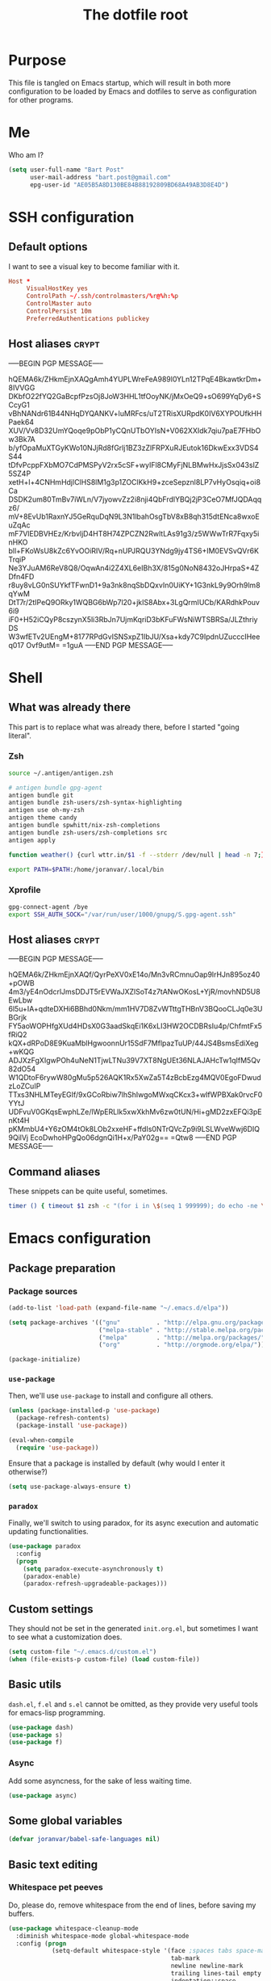 #+TITLE: The dotfile root

* Purpose

This file is tangled on Emacs startup, which will result in both more configuration to be loaded by Emacs and dotfiles to serve as configuration for other programs.

* Me

Who am I?

#+BEGIN_SRC emacs-lisp :tangle ./init.org.el :comments noweb :tangle-mode (identity #o444)
  (setq user-full-name "Bart Post"
        user-mail-address "bart.post@gmail.com"
        epg-user-id "AE05B5A8D130BE84B88192809BD68A49AB3D8E4D")
#+END_SRC

* SSH configuration
:PROPERTIES:
:header-args: :tangle ~/.ssh/config :comments noweb :tangle-mode (identity #o400) :mkdirp yes
:END:

** Default options

I want to see a visual key to become familiar with it.

#+BEGIN_SRC conf
  Host *
       VisualHostKey yes
       ControlPath ~/.ssh/controlmasters/%r@%h:%p
       ControlMaster auto
       ControlPersist 10m
       PreferredAuthentications publickey
#+END_SRC

** Host aliases                                                       :crypt:
-----BEGIN PGP MESSAGE-----

hQEMA6k/ZHkmEjnXAQgAmh4YUPLWreFeA989l0YLn12TPqE4BkawtkrDm+8IVVGG
DKbfO22fYQ2GaBcpfPzsOj8JoW3HHL1tfOoyNK/jMxOeQ9+sO699YqDy6+SCcyG1
vBhNANdr61B44NHqDYQANKV+luMRFcs/uT2TRisXURpdK0IV6XYPOUfkHHPaek64
XUV/Vv8D32UmYQoqe9pObP1yCQnUTbOYIsN+V062XXIdk7qiu7paE7FHbOw3Bk7A
b/yfOpaMuXTGyKWo10NJjRd8fGrlj1BZ3zZlFRPXuRJEutok16DkwExx3VDS4S44
tDfvPcppFXbMO7CdPMSPyV2rx5cSF+wyIFl8CMyFjNLBMwHxJjsSx043slZ5SZ4P
xetH+l+4CNHmHdjlClHS8lM1g3p1ZOClKkH9+zceSepznl8LP7vHyOsqiq+oi8Ca
DSDK2um80TmBv7iWLn/V7jyowvZz2i8nji4QbFrdlYBQj2jP3CeO7MfJQDAqqz6/
mV+8EvUb1RaxnYJ5GeRquDqN9L3N1lbahOsgTbV8xB8qh315dtENca8wxoEuZqAc
mF7VlEDBVHEz/KrbvljD4HT8H74ZPCZN2RwltLAs91g3/z5WWwTrR7Fqxy5inHKO
bll+FKoWsU8kZc6YvOOiRIV/Rq+nUPJRQU3YNdg9jy4TS6+IM0EVSvQVr6KTrqiP
Ne3YJuAM6ReV8Q8/OqwAn4i2Z4XL6eIBh3X/815g0NoN8432oJHrpaS+4ZDfn4FD
r8uy8vLG0nSUYkfTFwnD1+9a3nk8nqSbDQxvIn0UiKY+1G3nkL9y9Orh9lm8qYwM
DtT7r/2tIPeQ9ORky1WQBG6bWp7l20+jkIS8Abx+3LgQrmIUCb/KARdhkPouv6i9
iF0+H52iCQyP8cszynX5li3RbJn7UjmKqriD3bKFuFWsNiWTSBRSa/JLZthriyDS
W3wfETv2UEngM+8177RPdGvISNSxpZ1IbJU/Xsa+kdy7C9IpdnUZucccIHeeq017
Ovf9utM=
=1guA
-----END PGP MESSAGE-----

* Shell

** What was already there

This part is to replace what was already there, before I started "going literal".

*** Zsh

#+BEGIN_SRC sh :tangle ~/.zshrc :comments noweb :tangle-mode (identity #o444)
  source ~/.antigen/antigen.zsh

  # antigen bundle gpg-agent
  antigen bundle git
  antigen bundle zsh-users/zsh-syntax-highlighting
  antigen use oh-my-zsh
  antigen theme candy
  antigen bundle spwhitt/nix-zsh-completions
  antigen bundle zsh-users/zsh-completions src
  antigen apply

  function weather() {curl wttr.in/$1 -f --stderr /dev/null | head -n 7;}

  export PATH=$PATH:/home/joranvar/.local/bin
#+END_SRC

*** Xprofile

#+BEGIN_SRC sh :tangle no :comments noweb :tangle-mode (identity #o444) :shebang #!/usr/bin/env zsh
  gpg-connect-agent /bye
  export SSH_AUTH_SOCK="/var/run/user/1000/gnupg/S.gpg-agent.ssh"
#+END_SRC

** Host aliases                                                       :crypt:
-----BEGIN PGP MESSAGE-----

hQEMA6k/ZHkmEjnXAQf/QyrPeXV0xE14o/Mn3vRCmnuOap9lrHJn895oz40+pOWB
4m3/yE4nOdcrlJmsDDJT5rEVWaJXZlSoT4z7tANwOKosL+YjR/movhND5U8EwLbw
6l5u+IA+qdteDXHi6BBhd0Nkm/mm1HV7D8ZvWTttgTHBnV3BQooCLJq0e3UBGrjk
FY5aoWOPHfgXUd4HDsX0G3aadSkqEi1K6xLI3HW2OCDBRsIu4p/ChfmtFx5fRiQ2
kQX+dRPoD8E9KuaMblHgwoonnUr15SdF7MflpazTuUP/44JS4BsmsEdiXeg+wKQG
ADJXzFgXIgwPOh4uNeN1TjwLTNu39V7XT8NgUEt36NLAJAHcTw1qIfM5Qv82dO54
W1QDtoF6rywW80gMu5p526AQK1Rx5XwZa5T4zBcbEzg4MQV0EgoFDwudzLoZCuIP
TTxs3NHLMTeyEGIf/9xGCoRbiw7lhShIwgoMWxqCKcx3+wIfWPBXak0rvcF0YYtJ
UDFvuV0GKqsEwphLZe/lWpERLIk5xwXkhMv6zw0tUN/Hi+gMD2zxEFQi3pEnKt4H
pKMmbU4+Y6zOM4tOk8LOb2xxeHF+ffdIs0NTrQVcZp9i9LSLWveWwj6DIQ9QilVj
EcoDwhoHPgQo06dgnQi1H+x/PaY02g==
=Qtw8
-----END PGP MESSAGE-----

** Command aliases

These snippets can be quite useful, sometimes.

#+BEGIN_SRC sh :tangle ~/.zshrc :comments noweb :tangle-mode (identity #o444)
  timer () { timeout $1 zsh -c "(for i in \$(seq 1 999999); do echo -ne \\\\r$1: \$i; sleep 1; done)"; echo }
#+END_SRC

* Emacs configuration
:PROPERTIES:
:header-args: :tangle ./init.org.el :comments noweb :tangle-mode (identity #o444)
:END:

** Package preparation

*** Package sources 
#+BEGIN_SRC emacs-lisp
  (add-to-list 'load-path (expand-file-name "~/.emacs.d/elpa"))

  (setq package-archives '(("gnu"          . "http://elpa.gnu.org/packages/")
                           ("melpa-stable" . "http://stable.melpa.org/packages/")
                           ("melpa"        . "http://melpa.org/packages/")
                           ("org"          . "http://orgmode.org/elpa/")))

  (package-initialize)
#+END_SRC

*** ~use-package~

Then, we'll use ~use-package~ to install and configure all others.

#+BEGIN_SRC emacs-lisp
  (unless (package-installed-p 'use-package)
    (package-refresh-contents)
    (package-install 'use-package))

  (eval-when-compile
    (require 'use-package))
#+END_SRC

Ensure that a package is installed by default (why would I enter it otherwise?)

#+BEGIN_SRC emacs-lisp
  (setq use-package-always-ensure t)
#+END_SRC

*** ~paradox~

Finally, we'll switch to using paradox, for its async execution and automatic updating functionalities.

#+BEGIN_SRC emacs-lisp
  (use-package paradox
    :config
    (progn
      (setq paradox-execute-asynchronously t)
      (paradox-enable)
      (paradox-refresh-upgradeable-packages)))
#+END_SRC

** Custom settings

They should not be set in the generated ~init.org.el~, but sometimes I want to see what a customization does.

#+BEGIN_SRC emacs-lisp
  (setq custom-file "~/.emacs.d/custom.el")
  (when (file-exists-p custom-file) (load custom-file))
#+END_SRC

** Basic utils

~dash.el~, ~f.el~ and ~s.el~ cannot be omitted, as they provide very useful tools for emacs-lisp programming.

#+BEGIN_SRC emacs-lisp
  (use-package dash)
  (use-package s)
  (use-package f)
#+END_SRC

*** Async

Add some asyncness, for the sake of less waiting time.

#+BEGIN_SRC emacs-lisp
  (use-package async)
#+END_SRC

** Some global variables

#+BEGIN_SRC emacs-lisp
  (defvar joranvar/babel-safe-languages nil)
#+END_SRC

** Basic text editing

*** Whitespace pet peeves

Do, please do, remove whitespace from the end of lines, before saving my buffers.

#+BEGIN_SRC emacs-lisp
  (use-package whitespace-cleanup-mode
    :diminish whitespace-mode global-whitespace-mode
    :config (progn
              (setq-default whitespace-style '(face ;spaces tabs space-mark
                                               tab-mark
                                               newline newline-mark
                                               trailing lines-tail empty
                                               indentation::space
                                               space-after-tab::space)
                            whitespace-line-column 160
                            indent-tabs-mode nil
                            require-final-newline t)
              (defadvice align-regexp (around align-regexp-with-spaces activate)
                (let ((indent-tabs-mode nil))
                  ad-do-it))
              (setq-default tab-width 2)
              (global-whitespace-mode)
              (global-whitespace-cleanup-mode)))
#+END_SRC

But...  Respect editorconfig settings for shared projects.

#+BEGIN_SRC emacs-lisp
  (use-package editorconfig
    :ensure t
    :config (editorconfig-mode 1))
#+END_SRC

*** Whitespace visualisation

#+BEGIN_SRC emacs-lisp
  (use-package highlight-indent-guides
    :config (progn
              (add-hook 'prog-mode-hook #'highlight-indent-guides-mode)))
#+END_SRC

*** Search and replace

Search and replace with regexes by default, and show me what you're about to do.

#+BEGIN_SRC emacs-lisp
  (use-package anzu
    :bind* (("C-c r" . anzu-query-replace-regexp)
           ("C-c C-r" . anzu-replace-at-cursor-thing)
           ("C-s" . isearch-forward-regexp)
           ("C-r" . isearch-backward-regexp))
    :diminish anzu-mode
    :config (progn
              (global-anzu-mode)
              (define-key isearch-mode-map [remap isearch-query-replace]  #'anzu-isearch-query-replace)
              (define-key isearch-mode-map [remap isearch-query-replace-regexp] #'anzu-isearch-query-replace-regexp)))
#+END_SRC

*** Selecting stuff

Use expand-region to conveniently select more of the current surroundings.

#+BEGIN_SRC emacs-lisp
  (use-package expand-region
    :bind ("C-=" . er/expand-region))
#+END_SRC

*** Markdown formatting

The mode itself.

#+BEGIN_SRC emacs-lisp
  (use-package markdown-mode)
#+END_SRC

Previewing changes on the fly.

#+BEGIN_SRC emacs-lisp
  (use-package flymd
    :commands flymd-flyit)
#+END_SRC

** Finances

It's about time I managed my finances a bit better.  Luckily, ledger is there to help me!

#+BEGIN_SRC emacs-lisp
  (use-package ledger-mode
    :commands ledger-mode
    :config (add-to-list 'joranvar/babel-safe-languages "ledger"))
#+END_SRC

With ledger, I want to have the following settings, though.

#+BEGIN_SRC conf :tangle ~/.ledgerrc :comments noweb :tangle-mode (identity #o444)
  --date-format %Y-%m-%d
#+END_SRC

I prefer to use hledger, now, so point to that executable.

#+BEGIN_SRC emacs-lisp
(setq ledger-mode-should-check-version nil
      ledger-report-links-in-register nil
      ledger-binary-path "hledger")
#+END_SRC

** Start Emacs as a server

#+BEGIN_SRC emacs-lisp
  (use-package server
    :config (progn
              (unless (server-running-p) (server-start))))
#+END_SRC

** Menus and discovery

*** ~helm~

I've used ~helm~ for quite some time now, and I like the way it works.  Therefore, it's the default menu for everything now.

#+BEGIN_SRC emacs-lisp
  (use-package helm
    :bind (("M-x" . helm-M-x)
           ("C-x C-f" . helm-find-files)
           ("M-y" . helm-show-kill-ring)
           ("C-x b" . helm-mini))
    :diminish helm-mode
    :init (progn
            (require 'helm-config)
            (helm-mode 1)
            (helm-autoresize-mode t)))
#+END_SRC

#+BEGIN_SRC emacs-lisp
  (use-package ibuffer
    :bind ("C-x C-b" . ibuffer))
#+END_SRC

** Projects

Each project is either a version controlled (~magit~!) directory, or some directory I want to be able to browse at once (local repos of files, e.g. videos or pictures).

*** Version control

#+BEGIN_SRC emacs-lisp
  (use-package magit
    :commands (magit-git-repo-p
               magit-status-internal)
    :bind (("C-c g" . magit-status))
    :config
    (setq magit-commit-arguments (if (eq system-type 'gnu/linux)
                                     (list (s-concat "--gpg-sign=" epg-user-id))
                                   '(""))
          magit-diff-arguments '("--ignore-space-change"
                                 "--ignore-all-space"
                                 "--no-ext-diff"
                                 "-M"
                                 "-C")
          magit-log-arguments '("--graph"
                                "--color"
                                "--decorate"
                                "--show-signature"
                                "-n256")
          magit-merge-arguments '("--no-ff")
          magit-rebase-arguments '("--autostash")
          magit-diff-refine-hunk 'all
          ediff-window-setup-function #'ediff-setup-windows-plain)
    (use-package git-timemachine)
    (when (eq system-type 'windows-nt)
      (setq magit-git-executable "c:/Program Files/Git/bin/git.exe")))
#+END_SRC

#+BEGIN_SRC emacs-lisp
  (use-package diff-hl
    :config (progn
              (add-hook 'magit-post-refresh-hook 'diff-hl-magit-post-refresh)
              (global-diff-hl-mode 1)))
#+END_SRC

*** Navigation

#+BEGIN_SRC emacs-lisp
  (use-package projectile
    :bind (("M-P" . helm-projectile))
    :diminish projectile-mode
    :config (progn
              (projectile-global-mode)
              (setq projectile-indexing-method 'alien
                    projectile-completion-system 'helm
                    projectile-enable-caching t ;; This messes up tramp-sudo, see https://github.com/bbatsov/projectile/issues/835
                    projectile-enable-idle-timer t)
              (use-package helm-ag)
              (use-package helm-projectile
                :config (progn
                          (helm-projectile-on)))
              (setq projectile-switch-project-action (lambda ()
                                                       (if (magit-git-repo-p (projectile-project-root))
                                                           (magit-status-internal (projectile-project-root))
                                                         (dired (projectile-project-root)))))
              (setq magit-repository-directories (mapcar (lambda (dir)
                                                           (substring dir 0 -1))
                                                         (-filter (lambda (project)
                                                                    (file-directory-p (concat project "/.git/")))
                                                                  (projectile-relevant-known-projects)))
                    magit-repository-directories-depth 1)))
#+END_SRC

Use treemacs in combination with projectile

#+BEGIN_SRC emacs-lisp
  ;; (use-package treemacs
  ;;   :config (progn
  ;;             (setq treemacs-follow-after-init          t
  ;;                   treemacs-width                      35
  ;;                   treemacs-indentation                2
  ;;                   treemacs-git-integration            t
  ;;                   treemacs-collapse-dirs              3
  ;;                   treemacs-silent-refresh             nil
  ;;                   treemacs-change-root-without-asking nil
  ;;                   treemacs-sorting                    'alphabetic-desc
  ;;                   treemacs-show-hidden-files          t
  ;;                   treemacs-never-persist              nil
  ;;                   treemacs-is-never-other-window      t
  ;;                   treemacs-goto-tag-strategy          'refetch-index)
  ;;             (treemacs-follow-mode t)
  ;;             (treemacs-filewatch-mode t)))
#+END_SRC

Use magithub for convenience.

#+BEGIN_SRC emacs-lisp
  (use-package magithub
    :after magit
    :disabled t
    :config (progn
              (magithub-feature-autoinject t)))
#+END_SRC

Add magit-gh-pulls to that, for the better interface.

#+BEGIN_SRC emacs-lisp
  (use-package magit-gh-pulls
    :config (progn
              (add-hook 'magit-mode-hook 'turn-on-magit-gh-pulls)))
#+END_SRC

** Completion

*** ~company~

#+BEGIN_SRC emacs-lisp
  (use-package company
    :diminish company-mode
    :config (progn
              (global-company-mode)
              (setq company-idle-delay 0.1)))
#+END_SRC

*** ~yasnippet~

Some snippets are entered more often than others.  I want to save
time, thinking and typing mistakes on those.

#+BEGIN_SRC emacs-lisp
  (use-package yasnippet
    :config (progn
              (yas-global-mode 1)
              (add-to-list 'company-backends 'company-ghc)
              (use-package yasnippet-snippets)))
#+END_SRC

** Programming

*** General stuff

I use flycheck for almost any buffer that can be checked, so enable it everywhere.

#+BEGIN_SRC emacs-lisp
  (use-package flycheck
    :config (progn
              (global-flycheck-mode)
              (add-to-list 'display-buffer-alist
                           `(,(rx bos "*Flycheck errors*" eos)
                             (display-buffer-reuse-window
                              display-buffer-in-side-window)
                             (reusable-frames . visible)
                             (side            . bottom)
                             (window-height   . 10)))))
#+END_SRC

I like my parentheses balanced, thank you!

#+BEGIN_SRC emacs-lisp
  (use-package smartparens
    :config (progn
              (require 'smartparens-config)
              (show-smartparens-global-mode)
              (smartparens-global-strict-mode)
              (sp-use-paredit-bindings)))
#+END_SRC

Also, please indent my code smartly (except for in F#, it does not play nice there)!

#+BEGIN_SRC emacs-lisp
  (use-package aggressive-indent
    :config (progn
              (global-aggressive-indent-mode)
              (add-to-list 'aggressive-indent-excluded-modes 'org-mode)))
#+END_SRC

#+BEGIN_SRC emacs-lisp
  (use-package recompile-on-save
    :bind (("C-c m" . recompile-on-save))
    :config (progn
              (setq compilation-scroll-output 'first-error)))
#+END_SRC

#+BEGIN_SRC emacs-lisp
  (use-package makefile-executor
    :config (progn
              (add-hook 'makefile-hook #'makefile-executor-mode)))
#+END_SRC

*** Remote compilation with NCrunch and ssh/rsync

#+BEGIN_SRC emacs-lisp
  (defun joranvar/ncrunch-match-file ()
    (s-replace "\\" "/" (match-string-no-properties 1)))

  (add-to-list 'compilation-error-regexp-alist
               (list (rx "ERROR (Build): "
                         (0+ nonl) "\\NCrunch\\" (1+ digit) "\\" (1+ digit) "\\"
                         (group-n 1 (1+ nonl)) space "(" (group-n 2 (1+ digit)) "):") 'joranvar/ncrunch-match-file 2 nil 2))
#+END_SRC

*** F#

In F#, I'd like to set the following settings:

#+BEGIN_SRC emacs-lisp
  (use-package fsharp-mode
    :config (progn
              (setq fsharp-indent-offset 2)
              (add-to-list 'aggressive-indent-excluded-modes 'fsharp-mode)))
#+END_SRC

*** C#

In C#, the following:

#+BEGIN_SRC emacs-lisp
  (use-package csharp-mode
    :config (progn
              (setq csharp-indent-offset 4)))
#+END_SRC

*** Haskell

#+BEGIN_SRC emacs-lisp
  (use-package haskell-mode
    :mode "\\.hs\\'"
    :config (progn
              (use-package hlint-refactor
                :config (add-hook 'haskell-mode-hook 'hlint-refactor-mode))
              (use-package company-ghc
                :config (add-to-list 'company-backends 'company-ghc))
              (use-package flycheck-haskell
                :config (progn
                          (add-hook 'haskell-mode-hook #'flycheck-haskell-configure)))
              (setq company-ghc-show-info t
                    haskell-tags-on-save t
                    haskell-process-type 'ghci
                    flycheck-haskell-ghc-executable "nix-ghc"
                    haskell-process-path-ghci "nix-ghci")
              (add-to-list 'aggressive-indent-excluded-modes 'haskell-mode)
              (use-package hindent
                :config (progn
                          (setq hindent-extra-args '("--indent-size" "4"))
                          (add-hook 'haskell-mode-hook #'hindent-mode)))
              (add-hook 'haskell-mode-hook #'interactive-haskell-mode)))
#+END_SRC

Use stylish-haskell.

#+BEGIN_SRC emacs-lisp
  (setq haskell-stylish-on-save t)
#+END_SRC

*** Yaml

#+BEGIN_SRC emacs-lisp
  (use-package yaml-mode
    :mode "\\.ya?ml\\'"
    :config (add-to-list 'aggressive-indent-excluded-modes 'yaml-mode))
#+END_SRC

*** PowerShell

#+BEGIN_SRC emacs-lisp
  (use-package powershell
    :mode "\\.ps\\'"
    :config (add-to-list 'aggressive-indent-excluded-modes 'powershell-mode))
#+END_SRC

*** Nix

#+BEGIN_SRC emacs-lisp
  (use-package nix-mode
    :config (add-to-list 'aggressive-indent-excluded-modes 'nix-mode))
  (use-package company-nixos-options
    :config (progn (add-to-list 'company-backends 'company-nixos-options)))
#+END_SRC

*** ELisp

#+BEGIN_SRC emacs-lisp
  (use-package ipretty
    :config (progn (ipretty-mode)))
#+END_SRC

*** XML

Show where I am in xml

#+BEGIN_SRC emacs-lisp
  (defun nxml-where ()
    "Display the hierarchy of XML elements the point is on as a
  path. from http://www.emacswiki.org/emacs/NxmlMode"
    (interactive)
    (let ((path nil))
      (save-excursion
        (save-restriction
          (widen)
          (while
              (and (< (point-min) (point)) ;; Doesn't error if point is at
                   ;; beginning of buffer
                   (condition-case nil
                       (progn
                         (nxml-backward-up-element) ; always returns nil
                         t)
                     (error nil)))
            (setq path (cons (xmltok-start-tag-local-name) path)))
          (if (called-interactively-p t)
              (message "/%s" (mapconcat 'identity path "/"))
            (format "/%s" (mapconcat 'identity path "/")))))))
#+END_SRC

*** PHP

Yes... Even PHP...

#+BEGIN_SRC emacs-lisp
  (use-package php-mode
    :mode ((rx ".php" eos) . php-mode)
    :config (progn
              (add-hook 'php-mode-hook #'joranvar/php-mode-init)))
  (defun joranvar/php-mode-init ()
    (c-set-style "drupal")
    (setq-local indent-tabs-mode t)
    (setq-local tab-width 4)
    (setq-local c-basic-offset 4))
#+END_SRC

*** UML

Drawing diagrams with plantuml is fun!

#+BEGIN_SRC emacs-lisp
  (use-package plantuml-mode
    :config (progn
              (setq org-plantuml-jar-path (s-concat (s-trim (shell-command-to-string "dirname $(dirname $(readlink -f $(which plantuml)))")) "/lib/plantuml.jar"))
              (setq plantuml-jar-path (s-concat (s-trim (shell-command-to-string "dirname $(dirname $(readlink -f $(which plantuml)))")) "/lib/plantuml.jar"))
              (setenv "GRAPHVIZ_DOT" "/run/current-system/sw/bin/dot")
              (add-to-list 'joranvar/babel-safe-languages "plantuml")
              (use-package flycheck-plantuml
                :config (flycheck-plantuml-setup))))
#+END_SRC

** Mail configuration

I used to check mail with Gnus, directly from the imap-server (in the Exchange case, from davmail), but the Gnus/davmail combination is quite slow, and when checking mail, freezes Emacs a bit.
After reading http://cachestocaches.com/2017/3/complete-guide-email-emacs-using-mu-and-/, I decided to setup a different configuration, and use offlineimap.
Reading https://nakkaya.com/2010/04/10/using-offlineimap-with-gnus/ after that, I decided to skip the mu4e, and use the nnmaildir backend in Gnus.
This backend, however, needs a script to be run for syncing the flags with a "regular" Maildir backend.

*** Flag syncing script
:PROPERTIES:
:header-args: :tangle ~/sync_nnmaildir :comments noweb :tangle-mode (identity #o555) :shebang "#!/usr/bin/env perl"
:END:

This script was downloaded (and adjusted a tiny bit) from http://groups.google.com/group/linux.debian.user/msg/7594165a2b6d1c49.

#+BEGIN_SRC perl
  # Maildir flags are:
  #         D (draft)
  #         F (flagged)
  #         R (replied)
  #         S (seen)
  #         T (trashed)
  # and must occur in ASCII order.
  #
  # flagmatchre = re.compile(':.*2,([A-Z]+)')
  #
  # filename:2,F   => .nnmaildir/marks/tick/filename
  # filename:2,R   => .nnmaildir/marks/reply/filename
  # filename:2,S   => .nnmaildir/marks/read/filename

  use strict;
  use File::Basename;
  use Getopt::Long;
  $Getopt::Long::ignorecase = 0;

  my $from_gnus = 0;
  my $from_maildir = 0;
  my $dir = "~/Maildir";
  GetOptions('-g' => \$from_gnus,
             '-m' => \$from_maildir,
             '-d=s' => \$dir);

  if (! ($from_gnus ^ $from_maildir)) {
      die "Usage: sync_nnmaildir -g [-f]\n   or: sync_nnmaildir -m [-v -f]\n";
  }

  for (glob "$dir/*") {
      my $mb = $_;
      mkdir "$mb/.nnmaildir";
      mkdir "$mb/.nnmaildir/marks";

      for (glob "$mb/cur/*") {
          my $file = $_;

          /(.*)\/cur\/(.*?):.*2,(.*)$/;
          my $path = $1;
          my $message = $2;
          my $flags = $3;

          if ($from_maildir) {
              # Sync ticked flags
              if ($flags =~ /F/) {
                  mkdir "$path/.nnmaildir/marks/tick";
                  my $dst = "$path/.nnmaildir/marks/tick/$message";
                  link "$file","$dst"
                      and print "Added mail in $mb to nnmaildir ticks\n";
              } else {
                  my $dst = "$path/.nnmaildir/marks/tick/$message";
                  unlink "$dst"
                      and print "Removed mail in $mb from nnmaildir ticks\n";
              }

              # Sync replied flags
              if ($flags =~ /R/) {
                  mkdir "$path/.nnmaildir/marks/reply";
                  my $dst = "$path/.nnmaildir/marks/reply/$message";
                  link "$file","$dst"
                      and print "Added mail in $mb to nnmaildir replies\n";
              } else {
                  my $dst = "$path/.nnmaildir/marks/reply/$message";
                  unlink "$dst"
                      and print "Removed mail in $mb from nnmaildir replies\n";
              }

              # Sync read flags
              if ($flags =~ /S/) {
                  mkdir "$path/.nnmaildir/marks/read";
                  my $dst = "$path/.nnmaildir/marks/read/$message";
                  link "$file","$dst"
                      and print "Added mail in $mb to nnmaildir seen\n";
              } else {
                  my $dst = "$path/.nnmaildir/marks/read/$message";
                  unlink "$dst"
                      and print "Removed mail in $mb from nnmaildir seen\n";
              }
          } elsif ($from_gnus) {
              my $new_flags = '';

              if (-e "$path/.nnmaildir/marks/tick/$message") {
                  $new_flags = $new_flags . 'F';
              }
              if (-e "$path/.nnmaildir/marks/reply/$message") {
                  $new_flags = $new_flags . 'R';
              }
              if (-e "$path/.nnmaildir/marks/read/$message") {
                  $new_flags = $new_flags . 'S';
              }

              if ($new_flags ne $flags) {
                  rename "$file", "$path/cur/$message:2,$new_flags"
                      and print "Marked mail in $mb as $new_flags\n";
              }
          }
      }
  }

#+END_SRC

*** Offline imap
:PROPERTIES:
:header-args: :tangle ~/.offlineimaprc :comments noweb :tangle-mode (identity #o444)
:END:

#+BEGIN_SRC conf
  [general]
  accounts = Gmail, TopVintage
  maxsyncaccounts = 2
  pythonfile = ~/.offlineimap.py

  [Account Gmail]
  localrepository = LocalGmail
  remoterepository = RemoteGmail
  autorefresh = 5
  quick = 10
  postsynchook = ~/sync_nnmaildir -m
  presynchook = ~/sync_nnmaildir -g

  [Repository LocalGmail]
  type = Maildir
  localfolders = ~/Maildir/Gmail

  [Repository RemoteGmail]
  type = Gmail
  maxconnections = 2
  remoteuser = bart.post@gmail.com
  remotepasseval = get_password_emacs("gmail", "imaps")
  folderfilter = lambda foldername: foldername not in ['[Gmail]/All Mail', '[Gmail]/Important']
  sslcacertfile = /etc/ssl/certs/ca-certificates.crt

  # These are effectively the same as the above
  [Account TopVintage]
  localrepository = LocalTopVintage
  remoterepository = RemoteTopVintage
  autorefresh = 5
  quick = 10
  postsynchook = ~/sync_nnmaildir -m
  presynchook = ~/sync_nnmaildir -g

  [Repository LocalTopVintage]
  type = Maildir
  localfolders = ~/Maildir/TopVintage

  # This uses davmail
  [Repository RemoteTopVintage]
  type = IMAP
  maxconnections = 2
  remoteuser = bart@topvintage.nl
  remotehost = localhost
  remotepasseval = get_password_emacs("localhost", "1143")
  remoteport = 1143
  ssl = no
  sync_deletes = no

  sslcacertfile = /etc/ssl/certs/ca-certificates.crt
#+END_SRC

*** Password management with .authinfo.gpg

This python script will be used to get the credentials.

#+BEGIN_SRC python :tangle ~/.offlineimap.py :comments noweb :tangle-mode (identity #o444)
  import subprocess
  def get_output(cmd):
    # Bunch of boilerplate to catch the output of a command:
    pipe = subprocess.Popen(cmd, shell=True, stdout=subprocess.PIPE, stderr=subprocess.STDOUT)
    (output, errout) = pipe.communicate()
    assert pipe.returncode == 0 and not errout
    return output
  def get_password_emacs(host, port):
    cmd = "emacsclient --eval '(offlineimap-get-password \"%s\" \"%s\")'" % (host,port)
    return get_output(cmd).strip().lstrip('"').rstrip('"')
#+END_SRC

And this is the code that will be used to decrypt the authinfo.

#+BEGIN_SRC emacs-lisp
  (use-package offlineimap
    :config (progn
              (setq auth-sources (list "~/.authinfo.gpg"))
              (defun offlineimap-get-password (host port)
                (let ((netrc (nth 0 (auth-source-search
                                     :host host
                                     :port port))))
                  (when netrc (let ((secret (plist-get netrc :secret)))
                                (if (functionp secret)
                                    (funcall secret)
                                  secret)))))
              (defun offlineimap-get-username (host port)
                (let ((netrc (nth 0 (auth-source-search
                                     :host host
                                     :port port))))
                  (when netrc (let ((user (plist-get netrc :user)))
                                (if (functionp user)
                                    (funcall user)
                                  user)))))))
#+END_SRC

*** Gnus

Gnus will be used to read the mail that was pulled over here.

#+BEGIN_SRC emacs-lisp
  (use-package gnus
    :config (progn
              (setq gnus-select-method '(nntp "news.xs4all.nl")
                    gnus-secondary-select-methods '((nnmaildir "GMail"
                                                               (directory "~/Maildir/Gmail")
                                                               (directory-files nnheader-directory-files-safe)
                                                               (get-new-mail nil))
                                                    (nnmaildir "TopVintage"
                                                               (directory "~/Maildir/TopVintage")
                                                               (directory-files nnheader-directory-files-safe)
                                                               (get-new-mail nil))
                                                    (nnmaildir "CGM"
                                                               (directory "~/Maildir/CGM")
                                                               (directory-files nnheader-directory-files-safe)
                                                               (get-new-mail nil))
                                                    (nntp "news.usenetserver.com")
                                                    (nntp "news.gwene.org"))
                    mm-discouraged-alternatives '("text/html" "text/richtext") ;; Prefer text/plain
                    gnus-decay-scores t
                    gnus-fetch-old-headers nil
                    gnus-build-sparse-threads t
                    gnus-visible-headers (rx bol (or "From" "Newsgroups" "Subject" "Date" "Followup-To" "Reply-To" "Organization"
                                                     "Summary" "Keywords" "To" (and (opt (any "BGF")) "Cc") "Posted-To" "Mail-Copies-To" "Mail-Followup-To"
                                                     "Apparently-To" "Gnus-Warning" "Resent-From"
                                                     "User-Agent" "X-Newsreader" "X-MS-Has-Attach" "X-Mailer")
                                             ":")
                    gnus-use-adaptive-scoring t)
              (when window-system
                (setq gnus-sum-thread-tree-indent "  ")
                (setq gnus-sum-thread-tree-root "● ")
                (setq gnus-sum-thread-tree-false-root "◯ ")
                (setq gnus-sum-thread-tree-single-indent "◎ ")
                (setq gnus-sum-thread-tree-vertical        "│")
                (setq gnus-sum-thread-tree-leaf-with-other "├─► ")
                (setq gnus-sum-thread-tree-single-leaf     "╰─► "))
              (setq-default gnus-summary-line-format "%U%R%z %(%&user-date;  %-15,15f  %B%s%)\n"
                            gnus-user-date-format-alist '((t . "%Y-%m-%dT%T%z"))
                            gnus-summary-thread-gathering-function 'gnus-gather-threads-by-subject
                            gnus-thread-sort-functions '(gnus-thread-sort-by-number (not gnus-thread-sort-by-total-score))
                            gnus-subthread-sort-functions '(gnus-sort-thread-by-number))
              (add-hook 'gnus-group-mode-hook 'gnus-topic-mode) ;; Show me topics
              (add-hook 'gnus-startup-hook (lambda () (gnus-demon-add-handler (lambda () (gnus-group-get-new-news 2)) 1 t)))
              (use-package gnus-desktop-notify
                :config (progn
                          (gnus-desktop-notify-mode)))
              (gnus-add-configuration
               '(article
                 (horizontal 1.0
                             (vertical 50
                                       (group 1.0))
                             (vertical 1.0
                                       (summary 0.25 point)
                                       (article 1.0)))))
              (gnus-add-configuration
               '(summary
                 (horizontal 1.0
                             (vertical 50
                                       (group 1.0))
                             (vertical 1.0
                                       (summary 1.0 point)))))))
#+END_SRC

*** BUG FIX

[[gnus:nntp+news.usenetserver.com:gnu.emacs.gnus#mailman.400.1505223107.14750.info-gnus-english@gnu.org][Email from Reiner Steib: Security: Gnus & GNU Emacs 25.]]

#+BEGIN_SRC emacs-lisp
  (eval-after-load "enriched"
    '(defun enriched-decode-display-prop (start end &optional param)
       (list start end)))
#+END_SRC

*** notmuch

Notmuch will also be used to read the mail that was pulled over here.  Let's see how it compares to Gnus.

#+BEGIN_SRC emacs-lisp
  (use-package notmuch
    :disabled
    :bind (("C-c m" . notmuch-hello)))
#+END_SRC

*** GPG for mails

#+BEGIN_SRC emacs-lisp
  (use-package epg
    :config (progn
              (setq mml2015-use 'epg

                    mml2015-verbose t
                    mml2015-encrypt-to-self t
                    mml2015-always-trust nil
                    mml2015-cache-passphrase t
                    mml2015-passphrase-cache-expiry '36000
                    mml2015-sign-with-sender t

                    gnus-message-replyencrypt t
                    gnus-message-replysign t
                    gnus-message-replysignencrypted t
                    gnus-treat-x-pgp-sig t

                    ;; mm-sign-option 'guided
                    ;; mm-encrypt-option 'guided
                    mm-verify-option 'always
                    mm-decrypt-option 'always
                    gnus-buttonized-mime-types '("multipart/alternative" "multipart/encrypted" "multipart/signed"))
              (add-hook 'gnus-message-setup-hook (lambda () (mml-secure-message-sign)))))
#+END_SRC

*** Sending mail

When sending a mail, it should reflect who I want to send it as (from my work mail, or personal).

#+BEGIN_SRC emacs-lisp
  (use-package smtpmail
    :config (progn
              (require 'message)
              (setq gnus-posting-styles
                    '((".*"
                       (signature "")
                       (address "bart.post@gmail.com")
                       ("X-Message-SMTP-Method" "smtp smtp.gmail.com 587 bart.post@gmail.com"))
                      ("TopVintage"
                       (signature "Bart Post\nBackend Genius\nTopVintage B.V.")
                       (address "bart@topvintage.nl")
                       ("X-Message-SMTP-Method" "smtp localhost 1025 bart@topvintage.nl"))
                      ("CGM"
                       (signature "Bart Post\nApplication Programmer Team Satellite\nCompugroup Medical B.V.")
                       (address "bart.post@cgm.com")
                       ("X-Message-SMTP-Method" "smtp localhost 1025 bart.post@cgm.com"))))
              (setq smtpmail-stream-type nil
                    mail-user-agent 'message-user-agent
                    smtpmail-smtp-service 587
                    message-send-mail-function 'smtpmail-send-it
                    smtpmail-default-smtp-server "smtp.gmail.com"
                    send-mail-function 'smtpmail-send-it
                    message-cite-style '((message-citation-line-format "On %Y-%m-%dT%T%z, %f wrote:")
                                         (message-cite-function 'message-cite-original-without-signature)
                                         (message-citation-line-function 'message-insert-formatted-citation-line)
                                         (message-cite-reply-position 'traditional)
                                         (message-yank-prefix "> ")
                                         (message-yank-cited-prefix ">")
                                         (message-yank-empty-prefix ">")))))
#+END_SRC

Also, I want to be able to compose mail in org-mode and send it as html.

#+BEGIN_SRC emacs-lisp
  (use-package org-mime
    :config (progn
              (add-hook 'message-mode-hook
                        (lambda ()
                          (orgstruct-mode)
                          (local-set-key "\C-co" (lambda ()
                                                    (interactive)
                                                    (save-excursion
                                                      (message-goto-body)
                                                      (when (looking-at "<#secure.*>") (forward-line 1))
                                                      (set-mark-command nil)
                                                      (insert "#+OPTIONS: toc:nil ^:nil\n")
                                                      (goto-char (point-max))
                                                      (org-mime-htmlize nil))))))
              (add-hook 'org-mode-hook
                        (lambda () (local-set-key "\C-co" 'org-mime-org-buffer-htmlize)))))

#+END_SRC

** Contact management

Why not slurp my contacts' addresses into emacs?

#+BEGIN_SRC emacs-lisp
  (use-package bbdb
    :config (progn
              (add-hook 'mail-setup-hook 'bbdb-mail-aliases)
              (bbdb-initialize 'gnus 'message)
              (bbdb-mua-auto-update-init 'gnus 'message)
              (setq bbdb-mua-update-interactive-p '(query . create)
                    bbdb-update-records-p 'create
                    bbdb-notice-mail-hook 'bbdb-auto-notes
                    bbdb-auto-notes-rules (list
                                           '("Date" (".*" lastseen identity nil))
                                           '("User-Agent" (".*" mailer identity nil)))
                    bbdb-accept-message-alist '(("To" . "bart\.post@")
                                                ("Cc" . "bart\.post@")
                                                ("Bcc" . "bart\.post@")
                                                ("To" . "bart@")
                                                ("Cc" . "bart@")
                                                ("Bcc" . "bart@"))
                    bbdb-ignore-message-alist '(("From" . "@linkedin")))))
  (use-package helm-bbdb)
#+END_SRC


** Browsing

Use conkeror by default.

#+BEGIN_SRC emacs-lisp
  (setq browse-url-generic-program (executable-find "conkeror")
        browse-url-browser-function 'browse-url-generic)
#+END_SRC

Use conkeror-minor-mode.

#+BEGIN_SRC emacs-lisp
  (use-package conkeror-minor-mode
    :config (progn
              (add-to-list 'auto-mode-alist' ("conkerorrc" . js-mode))
              (add-hook 'js-mode-hook (lambda ()
                                        (when (string-match "conkerorrc" (buffer-file-name))
                                          (conkeror-minor-mode))))))
#+END_SRC

Use ~moz-repl~ to communicate with conkeror.

#+BEGIN_SRC emacs-lisp
  (use-package moz
    :commands moz-minor-mode
    :init (progn
              (add-hook 'javascript-mode-hook (lambda () (moz-minor-mode 1)))))
#+END_SRC

** Literate programming

Oh boy, org-babel is so nice!

#+BEGIN_SRC emacs-lisp
  (use-package org
    :ensure org-plus-contrib
    :config (progn
              (use-package ob-http)
              (org-babel-do-load-languages 'org-babel-load-languages '((sql . t)
                                                                       (shell . t)
                                                                       (ledger . t)
                                                                       (http . t)
                                                                       (gnuplot . t)
                                                                       (plantuml . t)))
              (defun joranvar/babel-safe-languagep (lang body)
                (not (--any (string= lang it) joranvar/babel-safe-languages)))
              (setq org-confirm-babel-evaluate #'joranvar/babel-safe-languagep)))
#+END_SRC

When exporting, I want to see pretty source code!

#+BEGIN_SRC emacs-lisp
  (use-package htmlize)
#+END_SRC

Also: exported listings should be pretty.

#+BEGIN_SRC emacs-lisp
  (setq org-latex-listings 'minted
        org-latex-packages-alist '(("" "minted"))
        org-latex-minted-options '(("breaklines"))
        org-latex-pdf-process
        '("pdflatex -shell-escape -interaction nonstopmode -output-directory %o %f"
          "pdflatex -shell-escape -interaction nonstopmode -output-directory %o %f"))
#+END_SRC

** Agenda management

#+BEGIN_SRC emacs-lisp :noweb yes
  (use-package org
    :bind (("C-c a" . org-agenda)
           ("C-c c" . org-capture)
           ("C-c C-o" . org-open-at-point-global))
    :config (progn
              (setq org-use-sub-superscripts '{}
                    org-pretty-entities t
                    org-fontify-emphasized-text t
                    org-adapt-indentation nil
                    org-hide-leading-stars t
                    org-ellipsis "↷"
                    org-catch-invisible-edits 'error
                    org-use-speed-commands t
                    org-todo-keywords '((sequence "TODO(t)" "WAITING(w)" "|" "DONE(d)" "CANCELLED(c)"))
                    org-agenda-span 1
                    org-agenda-skip-scheduled-if-done t
                    org-agenda-todo-ignore-scheduled 'future
                    org-agenda-skip-timestamp-if-done t
                    org-clock-report-include-clocking-task t
                    org-clock-out-remove-zero-time-clocks t
                    org-refile-use-outline-path t
                    org-log-into-drawer t
                    org-log-done 'time
                    org-outline-path-complete-in-steps nil
                    org-agenda-clockreport-parameter-plist '(:link t :maxlevel 7 :fileskip0 t :compact t :narrow 160 :formula %)
                    org-agenda-prefix-format '((agenda . " %i %-12:c%?-12t% s")
                                               (timeline . "  % s")
                                               (todo . " %i %-12:c")
                                               (tags . " %i %-12:c")
                                               (search . " %i %-12:c")))
              <<gtd-setup>>
              ))
#+END_SRC

*** My GTD setup

I just based this on https://emacs.cafe/emacs/orgmode/gtd/2017/06/30/orgmode-gtd.html, which is really like setups I've used before.

#+NAME: gtd-setup
#+BEGIN_SRC emacs-lisp :tangle no
  (setq org-agenda-files '("~/org/inbox.org"
                           "~/org/gtd.org"
                           "~/org/tickler.org"
                           "~/org/journal"
                           "~/org/calendar.org")
        org-agenda-file-regexp (rx bos (not (any ?.)) (0+ nonl) ".org" eos)
        org-refile-targets '(("~/org/gtd.org" :maxlevel . 3)
                             ("~/org/someday.org" :level . 1)
                             ("~/org/tickler.org" :maxlevel . 2))
        org-capture-templates '(("t" "Todo [inbox]" entry
                                 (file+headline "~/org/inbox.org" "INBOX")
                                 "* TODO %i%?\n%U\n%a\n"
                                 :clock-in t :clock-resume t)
                                ("i" "Interrupt" entry
                                 (file+headline "~/org/inbox.org" "Interrupts")
                                 "* %i%? :@interrupt:\n%U\n"
                                 :clock-in t :clock-resume t)
                                ("T" "Tickler" entry
                                 (file+headline "~/org/tickler.org" "Tickler")
                                 "* %i%?\n%^t%a\n")
                                ("j" "Journal Note" entry
                                 (function joranvar:journal-file-today)
                                 "* %<%R> - %?\n\n  %i\n\n  From: %a"
                                 :clock-in t :clock-resume t))
        org-agenda-custom-commands '((" " "Default" ((agenda "")
                                                     (todo "" ((org-agenda-overriding-header "INBOX")
                                                               (org-agenda-files '("~/org/inbox.org"
                                                                                   "~/org/journal/"))
                                                               (org-agenda-todo-ignore-scheduled 'all)))
                                                     (todo "" ((org-agenda-overriding-header "Next Action")
                                                               (org-agenda-skip-function #'joranvar:org-agenda-skip-all-siblings-but-first)
                                                               (org-agenda-files (remove "~/org/inbox.org" org-agenda-files))
                                                               (org-agenda-prefix-format '((todo . " %-50b %-12:c")))))))
                                     ("o" "At the office" tags-todo "@office"
                                      ((org-agenda-overriding-header "Office")
                                       (org-agenda-skip-function #'joranvar:org-agenda-skip-all-siblings-but-first)))))

  (defun joranvar:org-agenda-skip-all-siblings-but-first ()
    "Skip all but the first non-done entry."
    (let (should-skip-entry)
      (unless (org-current-is-todo)
        (setq should-skip-entry t))
      (save-excursion
        (while (and (not should-skip-entry) (org-goto-sibling t))
          (when (org-current-is-todo)
            (setq should-skip-entry t))))
      (when should-skip-entry
        (or (outline-next-heading)
            (goto-char (point-max))))))

  (defun org-current-is-todo ()
    (string= "TODO" (org-get-todo-state)))
#+END_SRC

*** "Bullet Journal"

I tried to use a bullet journal.  I like the concept of mindfully
writing down what comes to mind, and planning the day, and I do like
the various ways that you can manually lay out and give color to the
various sections.

I do miss the organizational aspects of having a computer and a
keyboard and macro's and clocking time and hyperlinking and ... well,
you know, all the digital stuff.

It looks like I'm gonna use the Howardism approach to journaling, though.

#+BEGIN_SRC emacs-lisp
  (defun joranvar:journal-file-insert ()
    "Insert's the journal heading based on the file's name."
    (interactive)
    (when (string-match "\\(20[0-9][0-9]\\)\\([0-9][0-9]\\)\\([0-9][0-9]\\).org"
                        (buffer-name))
      (let ((year  (string-to-number (match-string 1 (buffer-name))))
            (month (string-to-number (match-string 2 (buffer-name))))
            (day   (string-to-number (match-string 3 (buffer-name))))
            (datim nil))
        (setq datim (encode-time 0 0 0 day month year))
        (insert (format-time-string
                 "#+TITLE: Journal Entry - %Y-%m-%d (%A)\n\n" datim)))))

  (defun joranvar:get-journal-file-today ()
    "Return filename for today's journal entry."
    (let ((daily-name (format-time-string "%Y%m%d.org")))
      (expand-file-name (concat org-journal-dir daily-name))))

  (defun joranvar:journal-file-today ()
    "Create and load a journal file based on today's date."
    (interactive)
    (find-file (joranvar:get-journal-file-today))
    (end-of-buffer)
    (newline))

  (global-set-key (kbd "C-c f j") #'joranvar:journal-file-today)

  (setq org-journal-dir "~/org/journal/")
  (add-to-list 'auto-mode-alist '(".*/[0-9]*$" . org-mode))
  (add-hook 'find-file-hook 'auto-insert)
  (setq auto-insert-alist '((".*journal/[0-9]*.org$" . joranvar:journal-file-insert)))
#+END_SRC

To collect the information I enter there, like in a tracker, I use =org-collector=.

#+BEGIN_SRC emacs-lisp
  (require 'org-collector)
  (use-package gnuplot
    :config (progn
              (add-to-list 'joranvar/babel-safe-languages "gnuplot")))
#+END_SRC

*** Jira worklog integration

#+BEGIN_SRC emacs-lisp
  (load "/home/joranvar/dotfiles/emacs.d/lisp/org-log-to-jira/org-log-to-jira.el")
#+END_SRC

*** Syncing calendar with caldav

#+BEGIN_SRC emacs-lisp :noweb yes
  (use-package org-caldav
    :commands org-caldav-sync
    :config (progn
              (setq org-caldav-url 'google
                    org-caldav-calendar-id "bart.post@gmail.com"
                    org-caldav-inbox "~/org/calendar.org"
                    org-caldav-files (org-agenda-files)
                    org-caldav-delete-org-entries 'never
                    org-caldav-delete-calendar-entries 'ask
                    org-caldav-exclude-tags '("caldav_ignore")
                    org-icalendar-timezone "Europe/Amsterdam")
              <<org-caldav-secrets>>
              ))
#+END_SRC

**** org-caldav-secrets                                               :crypt:
-----BEGIN PGP MESSAGE-----

hQEMA6k/ZHkmEjnXAQf/dCinaR2uGEzuxe8bzAiCWIFljhrz7e9JBMGM1l/SefY6
USAdqt/Uh7682ptUEds5CFV7MouCR/0R11G4RnM2NQaa23U5c5oFVmM8wch+jRqv
fCFeCwK8xzidJvZkVCcvk914JoGgfy51dYJdvyWGjUGGEusvqcIpn5u2cd15cz7I
6tBgilmGb7JDet8gxvnsx/JxQJgfUegY5gOLOBGL77rnFZmOQA3vQNqWtm3KIHE6
wrO2PiEcDqrTlmhKLA0ADMWSQxk/QDSZ3yr3mFbDVdaSY4ujZDBoWXpZ54LCtW+a
ZrXfZsbmbe/AXUPe7NgUrDvBi5LPBI2axhMKvApBPNLARwE1SOR3pC+3ffIJ31Pv
eJNVJxVE9uHms1aHzBsGzy8DORqmKl5pp4nyiY3/F9KHHSm6CDGYQBNqUzOZxo2j
pHyweFmANNU3mBUwL+NIEIXpvMZ2AQLsD//iihoczDOFVX2iHFhAcAEzpyCntha0
zl9qKMmcHw1uEzIp9skRKIqIp5pedx/BgN1muDRgt94qhC16/GJxtANUC3gu+yXT
9fz7iReq7vWf+YfWytKAEv4p50JbUw5HZ6PANtXH9/ld6x47nw6W9/6zgBQ4mHpM
94QNMm233LFMAgA9mwg60NeEs7/kPRFV5hPCOvCDuHToArA0gYYgzgxCBPThi2m6
e4fzBjglDbB3
=Asha
-----END PGP MESSAGE-----

** Communication

*** IRC

Using RCIRC for IRC makes sense.  I also use it to connect to my team's Slack.

#+BEGIN_SRC emacs-lisp :noweb yes
  (use-package rcirc
    :config (progn
              (rcirc-track-minor-mode)
<<irc-servers>>
              (add-to-list 'rcirc-markup-text-functions #'rcirc-smileys)))

    (defvar rcirc-smileys '((":)" . "☺")
                            (":(" . "☹")
                            ("<3" . "♥")))

    (defvar rcirc-smiley-regexp
      (regexp-opt (mapcar 'car rcirc-smileys))
      "Regular expression matching the keys in rcirc-smileys.")

    (defun rcirc-smileys (&rest ignore)
      "Use unicode smileys in the buffer"
      (goto-char (point-min))
      (while (re-search-forward rcirc-smiley-regexp nil t)
        (replace-match (cdr (assoc (match-string 0) rcirc-smileys)))))
#+END_SRC

**** IRC servers                                                      :crypt:
-----BEGIN PGP MESSAGE-----

hQELA6k/ZHkmEjnXAQf3YnBQBI3U849OWPrHJDYaRT3fqBCTTHSP6dso+6bwoCrq
uhmPfVuplqfncUzrJRHaSXPgR1UdLD5Rltfp4gqQQGL3rjNrPpDjEtfeFyQ1s582
HT+9j1ip+BrOQ53eN2XmpJ1qi19PMvgJBI6rarsLPqT56BB1+OySufab+Ceou55j
Lp2zlQBjCCAD/eT+pIb14vuJbIb0vuFima/R404ZILWvC7Fw4D7n9CxAWN1M24WK
mJfoavCWsWAbwqr7WYOECAqbBMMYLn2MZ0PshdQX0EsSMS6k11PeA+S1YCrthIx0
gIuw5TUTl5We95UVQd+xMOSJdua2Cj0jmu488sde0sA7AU8cNBtxOiC2h43Aaq3p
OS4MIE4KZNzVz0dXQXq6irtu7qBl78OOq2KrhmbUcuJxmtXfv4aK04IbVWbSReS2
XT3OmvuI6mx4n3kqKZVpHWCAbPHo2bPfYHw3FwvdixBGZ7ztFsv7fJqMjDL3+LDH
OpwqhzQBLSrggQbSAdZMPO8txrNqeSBKWkkUgeL+UA2tH9GO6DzSIyywmMtKd47X
2IhmCO4ahWEcvtrUwzfqHMcMfzV1FL1VGRDaKk0U37JwrduJnQsEEJjr8swqWTWL
FKnH70MC3UsIcxAGxFPVieoyiIOnH3rccXVj12t+GPeNV4Yv8l6nK0P8X5A=
=tRx+
-----END PGP MESSAGE-----

*** Slack

I used to use the IRC gateway for Slack, but now I'm using the `slack` package.

#+BEGIN_SRC emacs-lisp :noweb yes
  (use-package slack
    :commands (slack-start)
    :init (progn
            (setq slack-buffer-emojify t)
            (setq slack-prefer-current-team t))
    :config (progn
<<slack-teams>>
))
#+END_SRC

**** Slack teams                                                      :crypt:
-----BEGIN PGP MESSAGE-----

hQEMA6k/ZHkmEjnXAQgAh8TD/H1d6MJw4UPJiSQOE8Q2HCzZyHdvtr7y4aRdhijq
WTFlTxik+Txrzq6UwRrwoVnnDYp7NhYdYXhriVa/FdD5YpePH01JO+wfVQoUUTRg
KiwPHasW5lBKr5j40nDokJeFLoWyCjjt1fW86/yn/Mpi/uTDgfMWjVLzd9KLVPDM
hcOjhiaZhXZf+XM0kwPJnkUR6YkZB4ecwlW2dDyPk2g8iR/Lpg6Hy9eaqHfDsVwj
XHz7kJu7xJdWAd3gMdqdoocKquaj0pvD6GhFLmNcqMK56W3LYw6L8GoqPFj4YhtS
v4W4vk9fWCBgwi0sTkSTo1YxLCTpY8otA6QSsEAlf9LBJgFL58dXh8Jrgl/Mr/EH
fYRlxcln7Xx9bTnVsYSkZ2hvJAW72hZxiEB+fh12BpT73HGoBhsRA9YruXh0Iaem
W80dBDX8lmMPwAgWdH0khdIJ3zlE5J5bv6UfLGiRj7y5mIPGTPubnyBGg2QbYZpf
pnTHIqaTtczedri6p0Li2ib8jq7geDnpGrWPonO/z/aIjqPF3WSt9RTb/Bx4gvjl
yAz1RwSyyW+QQYhmNV9WPNAIYBtXtrrNTeEDtJDtERa8wTXpzGYeTGhN04etPN6Q
helDNjkSveZtVIujb7mUw7PWhr6slazbcxeRwJYZOstM1TNBfvJMY4OrGKnFmqK5
gs+dbfelhCLXekPsgBCgQDnoY1bnGQNRkBpcGvBMBkG0O8RlZzLWnUg8YB7ZY2vz
eD5u+64u6D8O+aItB2BmXLEuxx6zs8dkaaVvOR3jXbqZTPj6SQeKEL3XM9tiAYsM
Gf3vZybgzNEv9iX4sTTho0r8U9MD+FVofKZJkLbst4WgU2Smqyry8Mlf79uQh9R0
aR9ivuM9VugjB9P2jLDI2cdSSAeXnDQvaSMfj/tOo8oHCuuGFzoJrwO2BNzzJohJ
qMCTOEzrAL/HOIRIL8UMU8AYV3SkOZUl5y1QCfIwK7PGzSwPB2UURQ==
=0rWp
-----END PGP MESSAGE-----

** Secrets

Some stuff I want to be kept hidden from others.  Luckily, we have gpg (and org-crypt)

#+BEGIN_SRC emacs-lisp
  (require 'org-crypt)
  (org-crypt-use-before-save-magic)
  (setq org-tags-exclude-from-inheritance (quote ("crypt")))
  (setq org-crypt-key epg-user-id)
  (advice-add 'org-babel-tangle :around
              (lambda (oldfun &rest args)
                (org-decrypt-entries)
                (remove-hook 'before-save-hook 'org-encrypt-entries t)
                (apply oldfun args)
                (add-hook 'before-save-hook 'org-encrypt-entries nil t)
                (org-encrypt-entries)))
#+END_SRC

* Games

** Nethack

#+BEGIN_SRC conf :tangle ~/.nethackrc :comments noweb :tangle-mode (identity #o400)
  # Compound options
  OPTIONS=role:wizard
  OPTIONS=race:elf
  OPTIONS=align:chaotic
  OPTIONS=gender:male
  #OPTIONS=name:joranvar
  OPTIONS=catname:Fluffy
  OPTIONS=dogname:Bally
  OPTIONS=horsename:Tricksy
  #OPTIONS=pettype:cat
  OPTIONS=autopickup
  # cash, amulets, scrolls, spellbooks, potions, rings, wands
  #* # NOT gems/rocks
  OPTIONS=pickup_types:$"?+!=/
  # Well, this is nice: "

  OPTIONS=autodig
  OPTIONS=autoquiver
  OPTIONS=checkpoint
  OPTIONS=nocmdassist
  OPTIONS=color
  OPTIONS=confirm
  OPTIONS=DECgraphics
  OPTIONS=noeight_bit_tty
  OPTIONS=extmenu
  OPTIONS=fixinv
  OPTIONS=help
  #OPTIONS=hp_monitor
  OPTIONS=hilite_pet
  OPTIONS=noignintr
  OPTIONS=lit_corridor
  OPTIONS=lootabc
  OPTIONS=mail
  OPTIONS=null
  #OPTIONS=noparanoid_hit
  #OPTIONS=noparanoid_quit
  #OPTIONS=paranoid_remove
  OPTIONS=prayconfirm
  OPTIONS=pushweapon
  OPTIONS=norest_on_space
  OPTIONS=safe_pet
  #OPTIONS=showborn
  #OPTIONS=noshowbuc
  OPTIONS=showexp
  OPTIONS=showrace
  OPTIONS=showscore
  OPTIONS=silent
  OPTIONS=sortpack
  OPTIONS=sparkle
  OPTIONS=nostandout
  OPTIONS=time
  OPTIONS=travel
  #OPTIONS=use_darkgray
  OPTIONS=nouse_inverse
  OPTIONS=verbose
  #OPTIONS=win_edge
  # Compound options
  OPTIONS=msghistory:20
  OPTIONS=boulder:0
  OPTIONS=disclose:+i +a +v +g +c
  OPTIONS=fruit:snozberry
  OPTIONS=menustyle:full
  OPTIONS=menu_headings:inverse
  OPTIONS=msg_window:reversed
  OPTIONS=number_pad:1
  OPTIONS=pickup_burden:stressed
  OPTIONS=runmode:crawl
  #OPTIONS=sortloot:full
  OPTIONS=suppress_alert:3.4.3

  ## With Menucolor Patch installed
  OPTIONS=menucolors
  MENUCOLOR="[Bb]lessed"=green
  MENUCOLOR="[Cc]ursed"=orange&bold
  MENUCOLOR="[Cc]ursed .* \(being worn\)"=red&bold
  MENUCOLOR="[Uu]ncursed"=cyan

  MENUCOLOR="[Hh]oly"=yellow
  MENUCOLOR="[Uu]nholy"=brown

  MENUCOLOR="loadstone\|wand \(of\|called\) cancellation"=red&bold
  # color only the real Amulet
  MENUCOLOR="Amulet of Yendor named"=magenta
  MENUCOLOR="gold piece"=yellow

  # forgotten spell
  MENUCOLOR="[a-zA-Z] - [a-zA-Z ]+[ ]+[0-9]+\*[ ]+[a-z]+[ ]+[0-9]+%"=magenta

  # # With Statuscolor patch installed
  # # HP
  # STATUSCOLOR=hp%100=green,hp%66=yellow,hp%50=orange
  # STATUSCOLOR=hp%33=red&bold,hp%15:red&inverse,hp%0:red&inverse&blink
  # # Pw
  # STATUSCOLOR=pw%100=green,pw%66=yellow,pw%50:orange,pw%33=red&bold
  # # Carry
  # STATUSCOLOR=burdened:yellow,stressed:orange,strained:red&bold
  # STATUSCOLOR=overtaxed:red&inverse,overloaded:red&inverse&blink
  # # Hunger
  # STATUSCOLOR=satiated:yellow,hungry:orange,weak:red&bold
  # STATUSCOLOR=fainting:red&inverse,fainted:red&inverse&blink
  # # Mental
  # STATUSCOLOR=hallu:yellow,conf:orange,stun:red&bold
  # # Health
  # STATUSCOLOR=ill:red&inverse,foodpois:red&inverse,slime:red&inverse
  # # Other
  # STATUSCOLOR=held:red&inverse,blind:red&inverse
#+END_SRC

* Aesthetics
:PROPERTIES:
:header-args: :tangle ./init.org.el :comments noweb :tangle-mode (identity #o444)
:END:

I want my desktop to look good.

** No mouse cruft

Please, use all my screen real estate for information, not for "places to click on".

#+BEGIN_SRC emacs-lisp
  (when (fboundp 'menu-bar-mode) (menu-bar-mode -1))
  (when (fboundp 'tool-bar-mode) (tool-bar-mode -1))
  (when (fboundp 'scroll-bar-mode) (scroll-bar-mode -1))
  (if (fboundp 'tooltip-mode) (tooltip-mode -1) (setq tooltip-use-echo-area t))
  (fringe-mode '(16 . 0))
#+END_SRC

Although, I do have a mouse, and sometimes I use it to focus a window in my window manager.  That's when I like to also focus a window inside Emacs.

#+BEGIN_SRC emacs-lisp
  (setq focus-follows-mouse t
        mouse-autoselect-window t)
#+END_SRC

But, do not move my mouse pointer around.  This sometimes even caused my emacs to lose focus, because the mouse pointer just leaves the frame.

#+BEGIN_SRC emacs-lisp
  (advice-add 'set-mouse-position :override #'ignore)
#+END_SRC

** Show me info about my buffer

I want to know where am, and have immediate visual feedback about my text.

#+BEGIN_SRC emacs-lisp
  (global-hl-line-mode)
  (column-number-mode)
  (show-paren-mode)
  (setq auto-window-vscroll nil)          ; This should make the next-line command faster

  (use-package nlinum
    :config (progn
              (add-hook 'prog-mode-hook #'nlinum-mode)))
#+END_SRC

** Theme to use

This is the theme I will use currently.

#+BEGIN_SRC emacs-lisp
  (use-package tao-theme
    :disabled
    :config (progn
              (disable-theme 'tao-yang)
              (load-theme 'tao-yin t)))
  (use-package leuven-theme
    :disabled
    :config (progn
              (disable-theme 'leuven)
              (load-theme 'leuven t)))
  (use-package labburn-theme
    :config (progn
              (load-theme 'labburn)))
#+END_SRC

And these are the colors.

#+BEGIN_SRC emacs-lisp
  (use-package rainbow-identifiers
    :config (progn
              ;;; Source: https://www.reddit.com/r/emacs/comments/6xpzx6/subword_syntax_highlighting_with/ by /u/gottabeme
              (defun rainbow-identifiers--matcher (end)
                "The matcher function to be used by font lock mode."
                (catch 'rainbow-identifiers--matcher
                  (while (re-search-forward (rx word-start (*? any) word-end) end t)
                    (let ((beginning (match-beginning 0))
                          (end (match-end 0)))
                      (when (run-hook-with-args-until-failure 'rainbow-identifiers-filter-functions beginning end)
                        (let* ((identifier (buffer-substring-no-properties beginning end))
                               (hash (rainbow-identifiers--hash-function identifier)))
                          (setq rainbow-identifiers--face (funcall rainbow-identifiers-choose-face-function hash))
                          (throw 'rainbow-identifiers--matcher t)))))
                  nil))
              (add-hook 'prog-mode-hook 'rainbow-identifiers-mode)))
#+END_SRC

While this is specific for org-mode.

#+BEGIN_SRC emacs-lisp
  (use-package org-bullets
    :config (progn
              (add-hook 'org-mode-hook (lambda () (org-bullets-mode 1)))))
#+END_SRC

** Screens

Start with the correct resolutions.

#+BEGIN_SRC sh :tangle ~/.xprofile :comments noweb :tangle-mode (identity #o444)
  ~/dotfiles/xmonad/xrandr-toggle.sh
#+END_SRC

** Transparency

I like my windows to be a bit transparent, so that I can see my desktop

*** Emacs
#+BEGIN_SRC emacs-lisp
 (set-frame-parameter (selected-frame) 'alpha '(95 . 70))
 (add-to-list 'default-frame-alist '(alpha . (95 . 70)))
#+END_SRC

*** Termite
#+BEGIN_SRC conf :tangle ~/.config/termite/config :comments noweb :tangle-mode (identity #o444) :mkdirp yes
  [colors]
  background = rgba(23, 23, 23, 0.8)
#+END_SRC

*** Composing window manager
#+BEGIN_SRC sh :tangle ~/.xprofile :comments noweb :tangle-mode (identity #o444)
  compton --backend xrender -fcCz -l -17 -t -17 --inactive-dim 0.5 --xrender-sync --unredir-if-possible --detect-transient --dbus &
#+END_SRC

Set "focused_force" of current window.
0 means force unfocused.
1 means force focused.
2 means auto focus (default setting).

#+BEGIN_SRC sh :tangle ~/bin/compton.set.focused_force :comments noweb :tangle-mode (identity #o555) :shebang "#!/usr/bin/env zsh"
  dpy=$(echo -n "$DISPLAY" | tr -c '[:alnum:]' _)
  focused=$(dbus-send --print-reply=literal --dest=com.github.chjj.compton.${dpy} / com.github.chjj.compton.find_win string:focused | awk '{print $2}')

  dbus-send --print-reply=literal --dest=com.github.chjj.compton.${dpy} / com.github.chjj.compton.win_set uint32:${focused} string:focused_force uint16:$1
#+END_SRC

Get "focused_force"

#+BEGIN_SRC sh :tangle ~/bin/compton.get.focused_force :comments noweb :tangle-mode (identity #o555) :shebang "#!/usr/bin/env zsh"
  dpy=$(echo -n "$DISPLAY" | tr -c '[:alnum:]' _)
  focused=$(dbus-send --print-reply=literal --dest=com.github.chjj.compton.${dpy} / com.github.chjj.compton.find_win string:focused | awk '{print $2}')

  dbus-send --print-reply=literal --dest=com.github.chjj.compton.${dpy} / com.github.chjj.compton.win_get uint32:${focused} string:focused_force
#+END_SRC

** Screensaver

Startup xscreensaver by default.

#+BEGIN_SRC sh :tangle ~/.xprofile :comments noweb :tangle-mode (identity #o444)
  xscreensaver &
#+END_SRC

** Wallpapers

A simple wallpaper clock.

#+BEGIN_SRC sh :tangle ~/bin/wallpaperclock :comments noweb :tangle-mode (identity #o755) :mkdirp yes :shebang "#!/usr/bin/env bash"
  source ~/.wallpaperclock
  hours=$(ls $WCZ/hour??.png | tail -1 | sed -e 's/.*hour\(..\).png/\1/')

  if [[ $hours -eq 59 ]]; then
      hour=$(($(($(date +%-I) * 5 + $(($(date +%-M) + 3)) / 12)) % 60))
  elif [[ $hours -eq 23 ]]; then
      hour=$(($(date +%-H)))
  else
      hour=$(($(date +%-I)))
  fi
  cd $WCZ && convert -layers flatten bg.jpg $(date +"month%-m.png weekday%u.png day%-d.png hour${hour}.png minute%-M.png second%-S.png") - | feh - --bg-scale
#+END_SRC

#+BEGIN_SRC sh :tangle ~/.xprofile :comments noweb :tangle-mode (identity #o444)
  while true; do nix-shell -p imagemagick --run ~/bin/wallpaperclock; sleep 60; done &
#+END_SRC

** Emacs Mode line

#+BEGIN_SRC emacs-lisp
  ;; (use-package powerline
  ;;   :config (powerline-default-theme))
  (use-package spaceline
    :config (progn
              (require 'spaceline-config)
              (spaceline-emacs-theme)
              (spaceline-helm-mode)))
#+END_SRC

** Notifications

#+BEGIN_SRC emacs-lisp
  (use-package alert
    :commands (alert)
    :init (setq alert-default-style 'notifications))
#+END_SRC

Log the notifications with Sauron

#+BEGIN_SRC emacs-lisp
  (use-package sauron
    :commands (sauron-start)
    :config (progn
              (setq sauron-notifications-urgency-to-priority-plist
                    '(:low 3 :normal 4 :critical 5 :otherwise 3))
              (setq alert-user-configuration (quote ((nil notifications nil))))
              (setq sauron-hide-mode-line t
                    sauron-sticky-frame t)))
#+END_SRC

** Use UTF-8 by default

#+BEGIN_SRC emacs-lisp
  (set-language-environment "UTF-8")
  (set-default-coding-systems 'utf-8-unix)
#+END_SRC

** Font face

I read about Hack.  But now I'm using Source Code Pro.

#+BEGIN_SRC emacs-lisp
  (when (member "Source Code Pro" (font-family-list))
    (set-face-attribute 'default nil :font "Source Code Pro"))
#+END_SRC

Which I also like for termite, by the way.

#+BEGIN_SRC conf :tangle ~/.config/termite/config :comments noweb :tangle-mode (identity #o444) :mkdirp yes
  [options]
  font = Source Code Pro 9
#+END_SRC

Use Symbola for unicode characters

#+BEGIN_SRC emacs-lisp
  (when (member "Symbola" (font-family-list))
    (set-fontset-font t 'unicode "Symbola" nil 'prepend))
#+END_SRC

** Font size

I like smaller fonts.

#+BEGIN_SRC elisp
  (set-default-font "Source Code Pro 10")
#+END_SRC

** Window management

Use ~ace-window~ to jump to where I want.

#+BEGIN_SRC emacs-lisp
  (use-package ace-window
    :bind (("C-x o" . ace-window))
    :config (progn
              (setq aw-scope 'frame
                    aw-keys '(?a ?o ?e ?u ?i ?d ?h ?t ?n ?s) ; I use Dvorak
                    )))
#+END_SRC

Kill side-windows with ~C-c q~

#+BEGIN_SRC emacs-lisp
  ;; Stolen from http://www.lunaryorn.com/posts/the-power-of-display-buffer-alist.html

  (defun joranvar:quit-bottom-side-windows ()
    "Quit bottom side windows of the current frame."
    (interactive)
    (dolist (window (window-at-side-list nil 'bottom))
      (quit-window nil window)))

  (global-set-key (kbd "C-c q") #'joranvar:quit-bottom-side-windows)
#+END_SRC

Toggle-split helps me split the window in the other direction.
Thanks Wilfred (https://www.emacswiki.org/emacs/ToggleWindowSplit).

#+BEGIN_SRC emacs-lisp
  (defun toggle-frame-split ()
    "If the frame is split vertically, split it horizontally or vice versa.
  Assumes that the frame is only split into two."
    (interactive)
    (unless (= (length (window-list)) 2) (error "Can only toggle a frame split in two"))
    (let ((split-vertically-p (window-combined-p)))
      (delete-window) ; closes current window
      (if split-vertically-p
          (split-window-horizontally)
        (split-window-vertically)) ; gives us a split with the other window twice
      (switch-to-buffer nil))) ; restore the original window in this part of the frame

  (global-set-key (kbd "C-x 7") 'toggle-frame-split)
#+END_SRC

** Use exwm

#+BEGIN_SRC emacs-lisp
  (require 'exwm)
#+END_SRC

Always use intercept the super key.

#+BEGIN_SRC emacs-lisp
  (exwm-input-set-key (kbd "s-l") (lambda () (interactive) (start-process "" nil "xscreensaver-command" "-lock")))
#+END_SRC

#+BEGIN_SRC emacs-lisp
  (defvar joranvar/google-history)
  (defun joranvar/google (&optional search-term) (interactive)
         (start-process-shell-command "conkeror" nil
                                      (format "conkeror 'g %s'" (or search-term (read-string "Google for: " nil 'joranvar/google-history)))))
  (exwm-input-set-key (kbd "s-g") #'joranvar/google)

  (exwm-input-set-key (kbd "s-j") (lambda () (interactive) (flet ((delete-other-windows () #'ignore)) (org-capture nil "j"))))

  (exwm-input-set-key (kbd "s-a") (lambda () (interactive) (org-agenda nil " ")))

  (exwm-input-set-key (kbd "<XF86MonBrightnessUp>")
                      (lambda ()
                        (interactive)
                        (start-process-shell-command "xbacklight -inc 5" nil "xbacklight -inc 5")
                        (message "%s" (shell-command-to-string "xbacklight"))))
  (exwm-input-set-key (kbd "<XF86MonBrightnessDown>")
                      (lambda ()
                        (interactive)
                        (start-process-shell-command "xbacklight -dec 5" nil "xbacklight -dec 5")
                        (message "%s" (shell-command-to-string "xbacklight"))))
  (exwm-input-set-key (kbd "<XF86AudioRaiseVolume>")
                      (lambda ()
                        (interactive)
                        (start-process-shell-command "amixer sset Master 5%+" nil "amixer sset Master 5%+")
                        (message "%s" (shell-command-to-string "amixer sget Master | grep t: | cat"))))
  (exwm-input-set-key (kbd "<XF86AudioLowerVolume>")
                      (lambda ()
                        (interactive)
                        (start-process-shell-command "amixer sset Master 5%-" nil "amixer sset Master 5%-")
                        (message "%s" (shell-command-to-string "amixer sget Master | grep t: | cat"))))
#+END_SRC

Enable multiple monitors.

#+BEGIN_SRC emacs-lisp
  (require 'exwm-randr)
  (setq exwm-randr-workspace-output-plist '(0 "DP-4" 2 "HDMI-0" 1 "DP-1"))
  (defun set-screens ()
    (start-process-shell-command
     "xrandr" nil "xrandr --output DP-4 --auto --output HDMI-0 --right-of DP-4 --auto --output DP-1 --left-of DP-4 --auto")
    (set-frame-parameter (exwm-workspace--workspace-from-frame-or-index 0) 'font "Source Code Pro 20"))
  (setq exwm-randr-screen-change-hook '(set-screens))
  (exwm-randr-enable)
  (require 'exwm-config)
  (exwm-config-default)
#+END_SRC

Add the WM_TITLE and WM_CLASS of the exwm window to its buffer name.

#+BEGIN_SRC emacs-lisp
  (defun exwm-rename-buffer ()
    (interactive)
    (exwm-workspace-rename-buffer
     (concat exwm-class-name ":"
             (if (<= (length exwm-title) 50) exwm-title
               (concat (substring exwm-title 0 49) "...")))))

  (add-hook 'exwm-update-class-hook 'exwm-rename-buffer)
  (add-hook 'exwm-update-title-hook 'exwm-rename-buffer)
#+END_SRC

Setup a nice system monitor in the message area.

#+BEGIN_SRC emacs-lisp
  (use-package symon
    :config (progn
              (setq symon-monitors '(symon-linux-memory-monitor
                                     symon-linux-cpu-monitor
                                     symon-linux-battery-monitor
                                     symon-linux-network-rx-monitor
                                     symon-linux-network-tx-monitor))
              (symon-mode)))
#+END_SRC

Display the current time in the mode line.

#+BEGIN_SRC emacs-lisp
  (setq display-time-format "%FT%R")
  (display-time)
#+END_SRC

Add a system tray.

#+BEGIN_SRC emacs-lisp
  (require 'exwm-systemtray)
  (exwm-systemtray-enable)
#+END_SRC

** Use pretty unicode characters

#+BEGIN_SRC emacs-lisp
  (use-package pretty-mode
    :init (progn (global-prettify-symbols-mode t)))
#+END_SRC

** Use completion for emoji

#+BEGIN_SRC emacs-lisp
  (use-package company-emoji
    :config (add-to-list 'company-backends 'company-emoji))
#+END_SRC

** Use icons

#+BEGIN_SRC emacs-lisp
  (use-package all-the-icons
    :config (progn (unless (file-exists-p "~/.local/share/fonts/all-the-icons.ttf")
                     (all-the-icons-install-fonts))))
  (use-package all-the-icons-dired
    :config (progn
              (add-hook 'dired-mode-hook #'all-the-icons-dired-mode)))
#+END_SRC


** Use `fancy-narrow`

This is useful for pair programming and highlighting, for instance.

#+BEGIN_SRC emacs-lisp
  (use-package fancy-narrow
    :config (progn
              (fancy-narrow-mode)))
#+END_SRC
